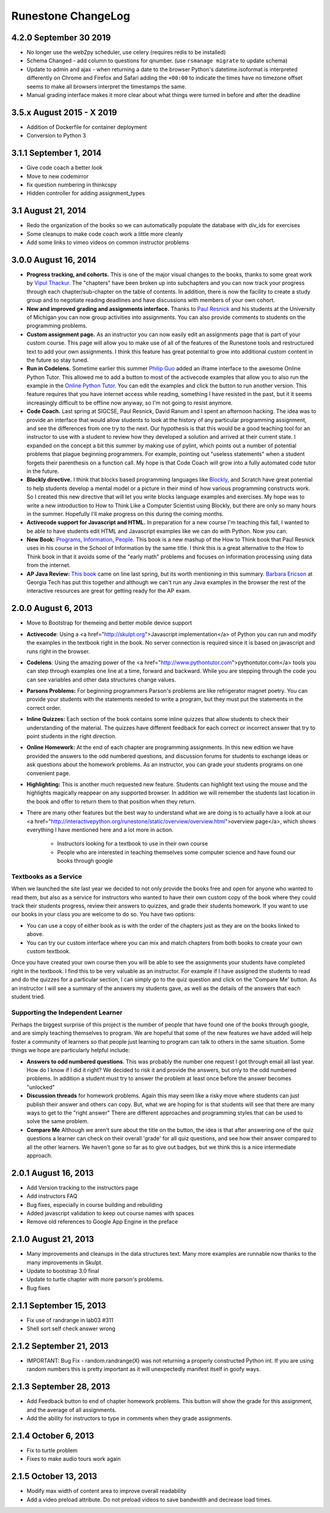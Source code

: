 Runestone ChangeLog
===================

4.2.0 September 30 2019
-----------------------

* No longer use the web2py scheduler, use celery (requires redis to be installed)
* Schema Changed - add column to questions for qnumber.  (use ``rsmanage migrate`` to update schema)
* Update to admin and ajax - when returning a date to the browser Python's datetime.isoformat is interpreted differently on Chrome and Firefox and Safari adding the ``+00:00`` to indicate the times have no timezone offset seems to make all browsers interpret the timestamps the same.
* Manual grading interface makes it more clear about what things were turned in before and after the deadline


3.5.x August 2015 - X 2019
--------------------------

* Addition of Dockerfile for container deployment
* Conversion to Python 3

3.1.1 September 1, 2014
-----------------------

* Give code coach a better look
* Move to new codemirror
* fix question numbering in thinkcspy
* Hidden controller for adding assignment_types


3.1 August 21, 2014
-------------------

* Redo the organization of the books so we can automatically populate the database with div_ids for exercises
* Some cleanups to make code coach work a little more cleanly
* Add some links to vimeo videos on common instructor problems

3.0.0 August 16, 2014
---------------------

* **Progress tracking, and cohorts.**  This is one of the major visual changes to the books, thanks to some great work by `Vipul Thackur <http://www.ivipul.com>`_.  The "chapters" have been broken up into subchapters and you can now track your progress through each chapter/sub-chapter on the table of contents.  In addition, there is now the facility to create a study group and to negotiate reading deadlines and have discussions with members of your own cohort.

* **New and improved grading and assignments interface.**  Thanks to `Paul Resnick <http://presnick.people.si.umich.edu/>`_ and his students at the University of Michigan you can now group activities into assignments.  You can also provide comments to students on the programming problems.

* **Custom assignment page.**  As an instructor you can now easily edit an assignments page that is part of your custom course.  This page will allow you to make use of all of the features of the Runestone tools and restructured text to add your own assignments.  I think this feature has great potential to grow into additional custom content in the future so stay tuned.

* **Run in Codelens.**  Sometime earlier this summer `Philip Guo <http://www.pgbovine.net/>`_ added an iframe interface to the awesome Online Python Tutor.  This allowed me to add a button to most of the activecode examples that allow you to also run the example in the `Online Python Tutor <http://pythontutor.com>`_.  You can edit the examples and click the button to run another version.  This feature requires that you have internet access while reading, something I have resisted in the past, but it it seems increasingly difficult to be offline now anyway, so I'm not going to resist anymore.

* **Code Coach.**   Last spring at SIGCSE, Paul Resnick, David Ranum and I spent an afternoon hacking.  The idea was to provide an interface that would allow students to look at the history of any particular programming assignment, and see the differences from one try to the next.  Our hypothesis is that this would be a good teaching tool for an instructor to use with a student to review how they developed a solution and arrived at their current state.  I expanded on the concept a bit this summer by making use of pylint, which points out a number of potential problems that plague beginning programmers.  For example, pointing out "useless statements" when a student forgets their parenthesis on a function call.  My hope is that Code Coach will grow into a fully automated code tutor in the future.

* **Blockly directive.**   I think that blocks based programming languages like `Blockly <https://blockly-demo.appspot.com/static/apps/index.html>`_, and Scratch have great potential to help students develop a mental model or a picture in their mind of how various programming constructs work. So I created this new directive that will let you write blocks language examples and exercises.  My hope was to write a new introduction to How to Think Like a Computer Scientist using Blockly, but there are only so many hours in the summer.  Hopefully I'll make progress on this during the coming months.

* **Activecode support for Javascript and HTML.**  In preparation for a new course I'm teaching this fall, I wanted to be able to have students edit HTML and Javascript examples like we can do with Python.  Now you can.

* **New Book:**  `Programs, Information, People <http://interactivepython.org/runestone/static/pip/index.html>`_.  This book is a new mashup of the How to Think book that Paul Resnick uses in his course in the School of Information by the same title.  I think this is a great alternative to the How to Think book in that it avoids some of the "early math" problems and focuses on information processing using data from the internet.

* **AP Java Review:**  `This book  <http://interactivepython.org/runestone/static/JavaReview/index.html>`_ came on line last spring, but its worth mentioning in this summary.  `Barbara Ericson <http://www.cc.gatech.edu/people/barbara-ericson>`_ at Georgia Tech has put this together and although we can't run any Java examples in the browser the rest of the interactive resources are great for getting ready for the AP exam.

2.0.0  August 6, 2013
---------------------

* Move to Bootstrap for themeing and better mobile device support
* **Activecode**:  Using a <a href="http://skulpt.org">Javascript implementation</a> of Python you can run and modify the examples in the textbook right in the book.  No server connection is required since it is based on javascript and runs right in the browser.
* **Codelens**:  Using the amazing power of the <a href="http://www.pythontutor.com">pythontutor.com</a>  tools you can step through examples one line at a time, forward and backward.  While you are stepping through the code you can see variables and other data structures change values.
* **Parsons Problems:** For beginning programmers Parson's problems are like refrigerator magnet poetry.  You can provide your students with the statements needed to write a program, but they must put the statements in the correct order.
* **Inline Quizzes:** Each section of the book contains some inline quizzes that allow students to check their understanding of the material.  The quizzes have different feedback for each correct or incorrect answer that try to point students in the right direction.
* **Online Homework:**   At the end of each chapter are programming assignments.  In this new edition we have provided the answers to the odd numbered questions, and discussion forums for students to exchange ideas or ask questions about the homework problems.  As an instructor, you can grade your students programs on one convenient page.
* **Highlighting:**  This is another much requested new feature.  Students can highlight text using the mouse and the highlights magically reappear on any supported browser.  In addition we will remember the students last location in the book and offer to return them to that position when they return.
* There are many other features but the best way to understand what we are doing is to actually have a look at our <a href="http://interactivepython.org/runestone/static/overview/overview.html">overview page</a>, which shows everything I have mentioned here and a lot more in action.

	* Instructors looking for a textbook to use in their own course
	* People who are interested in teaching themselves some computer science and have found our books through google

Textbooks as a Service
~~~~~~~~~~~~~~~~~~~~~~

When we launched the site last year we decided to not only provide the books free and open for anyone who wanted to read them, but also as a service for instructors who wanted to have their own custom copy of the book where they could track their students progress, review their answers to quizzes, and grade their students homework.   If you want to use our books in your class you are welcome to do so.  You have two options:

* You can use a copy of either book as is with the order of the chapters just as they are on the books linked to above.
* You can try our custom interface where you can mix and match chapters from both books to create your own custom textbook.

Once you have created your own course then you will be able to see the assignments your students have completed right in the textbook.  I find this to be very valuable as an instructor.  For example if I have assigned the students to read and do the quizzes for a particular section, I can simply go to the quiz question and click on the 'Compare Me' button.  As an instructor I will see a summary of the answers my students gave, as well as the details of the answers that each student tried.

Supporting the Independent Learner
~~~~~~~~~~~~~~~~~~~~~~~~~~~~~~~~~~

Perhaps the biggest surprise of this project is the number of people that have found one of the books through google, and are simply teaching themselves to program.  We are hopeful that some of the new features we have added will help foster a  community of learners so that people just learning to program can talk to others in the same situation.  Some things we hope are particularly helpful include:

* **Answers to odd numbered questions**.  This was probably the number one request I got through email all last year.  How do I know if I did it right?  We decided to risk it and provide the answers, but only to the odd numbered problems.  In addition a student must try to answer the problem at least once before the answer becomes "unlocked"
* **Discussion threads** for homework problems.  Again this may seem like a risky move where students can just publish their answer and others can copy.  But, what we are hoping for is that students will see that there are many ways to get to the "right answer"  There are different approaches and programming styles that can be used to solve the same problem.
* **Compare Me**  Although we aren't sure about the title on the button, the idea is that after answering one of the quiz questions a learner can check on their overall 'grade' for all quiz questions, and see how their answer compared to all the other learners.  We haven't gone so far as to give out badges, but we think this is a nice intermediate approach.

2.0.1  August 16, 2013
----------------------

* Add Version tracking to the instructors page
* Add instructors FAQ
* Bug fixes, especially in course building and rebuilding
* Added javascript validation to keep out course names with spaces
* Remove old references to Google App Engine in the preface


2.1.0 August 21, 2013
---------------------

* Many improvements and cleanups in the data structures text.  Many more examples are runnable now thanks to the many improvements in Skulpt.
* Update to bootstrap 3.0 final
* Update to turtle chapter with more parson's problems.
* Bug fixes


2.1.1 September 15, 2013
------------------------

* Fix use of randrange in lab03 #311
* Shell sort self check answer wrong

2.1.2 September 21, 2013
------------------------

* IMPORTANT:  Bug Fix - random.randrange(X) was not returning a properly constructed Python int.  If you are using random numbers this is pretty important as it will unexpectedly manifest itself in goofy ways.

2.1.3 September 28, 2013
------------------------

* Add Feedback button to end of chapter homework problems.  This button will show the grade for this assignment, and the average of all assignments.
* Add the ability for instructors to type in comments when they grade assignments.

2.1.4 October 6, 2013
---------------------

* Fix to turtle problem
* Fixes to make audio tours work again


2.1.5 October 13, 2013
----------------------

* Modify max width of content area to improve overall readability
* Add a video preload attribute.   Do not preload videos to save bandwidth and decrease load times.
